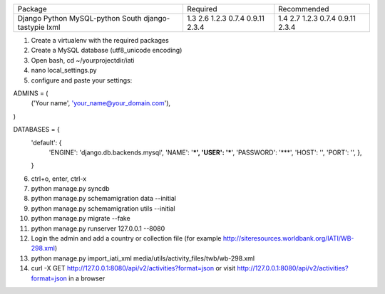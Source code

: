 +---------------------+----------------+----------------+
+ Package             | Required       | Recommended    |
+---------------------+----------------+----------------+
| Django              | 1.3            | 1.4            |
| Python              | 2.6            | 2.7            |
| MySQL-python        | 1.2.3          | 1.2.3          |
| South               | 0.7.4          | 0.7.4          |
| django-tastypie     | 0.9.11         | 0.9.11         |
| lxml                | 2.3.4          | 2.3.4          |
+---------------------+----------------+----------------+

1. Create a virtualenv with the required packages
2. Create a MySQL database (utf8_unicode encoding)
3. Open bash, cd ~/yourprojectdir/iati
4. nano local_settings.py
5. configure and paste your settings:

ADMINS = (
    ('Your name', 'your_name@your_domain.com'),
)

DATABASES = {
    'default': {
        'ENGINE': 'django.db.backends.mysql',
        'NAME': '***',
        'USER': '***',
        'PASSWORD': '***',
        'HOST': '',
        'PORT': '',
        },
    }

6. ctrl+o, enter, ctrl-x
7. python manage.py syncdb
8. python manage.py schemamigration data --initial
9. python manage.py schemamigration utils --initial
10. python manage.py migrate --fake
11. python manage.py runserver 127.0.0.1 --8080
12. Login the admin and add a country or collection file (for example http://siteresources.worldbank.org/IATI/WB-298.xml)
13. python manage.py import_iati_xml media/utils/activity_files/twb/wb-298.xml
14. curl -X GET http://127.0.0.1:8080/api/v2/activities?format=json or visit http://127.0.0.1:8080/api/v2/activities?format=json in a browser
